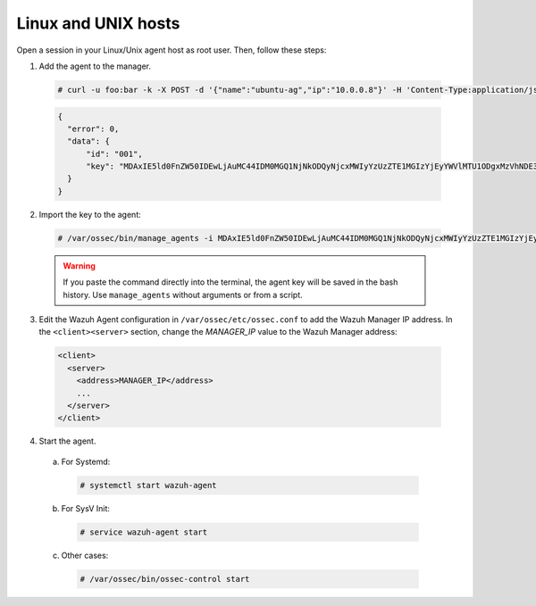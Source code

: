 .. Copyright (C) 2019 Wazuh, Inc.

.. _api-register-linux-unix:

Linux and UNIX hosts
====================

Open a session in your Linux/Unix agent host as root user. Then, follow these steps:

1. Add the agent to the manager.

  .. code-block:: console

    # curl -u foo:bar -k -X POST -d '{"name":"ubuntu-ag","ip":"10.0.0.8"}' -H 'Content-Type:application/json' "http://192.168.1.2:55000/agents?pretty"

  .. code-block:: json

    {
      "error": 0,
      "data": {
          "id": "001",
          "key": "MDAxIE5ld0FnZW50IDEwLjAuMC44IDM0MGQ1NjNkODQyNjcxMWIyYzUzZTE1MGIzYjEyYWVlMTU1ODgxMzVhNDE3MWQ1Y2IzZDY4M2Y0YjA0ZWVjYzM="
      }
    }

2. Import the key to the agent:

  .. code-block:: console

      # /var/ossec/bin/manage_agents -i MDAxIE5ld0FnZW50IDEwLjAuMC44IDM0MGQ1NjNkODQyNjcxMWIyYzUzZTE1MGIzYjEyYWVlMTU1ODgxMzVhNDE3MWQ1Y2IzZDY4M2Y0YjA0ZWVjYzM=

  .. warning::

      If you paste the command directly into the terminal, the agent key will be saved in the bash history. Use ``manage_agents`` without arguments or from a script.

3. Edit the Wazuh Agent configuration in ``/var/ossec/etc/ossec.conf`` to add the Wazuh Manager IP address. In the ``<client><server>`` section, change the *MANAGER_IP* value to the Wazuh Manager address:

  .. code-block:: xml

    <client>
      <server>
        <address>MANAGER_IP</address>
        ...
      </server>
    </client>

4. Start the agent.

  a) For Systemd:

    .. code-block:: console

      # systemctl start wazuh-agent

  b) For SysV Init:

    .. code-block:: console

      # service wazuh-agent start

  c) Other cases:

    .. code-block:: console

      # /var/ossec/bin/ossec-control start
